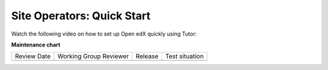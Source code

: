 .. _Site Operator QS:

Site Operators: Quick Start
###########################

.. tags:: site operator, quickstart

Watch the following video on how to set up Open edX quickly using Tutor:

.. youtube:: QngJaemFLms

.. seealso::

   :ref:`Tutor Concept (Operator)`

   :ref:`Tutor QS (Operator)`

**Maintenance chart**

+--------------+-------------------------------+----------------+--------------------------------+
| Review Date  | Working Group Reviewer        |   Release      |Test situation                  |
+--------------+-------------------------------+----------------+--------------------------------+
|              |                               |                |                                |
+--------------+-------------------------------+----------------+--------------------------------+
